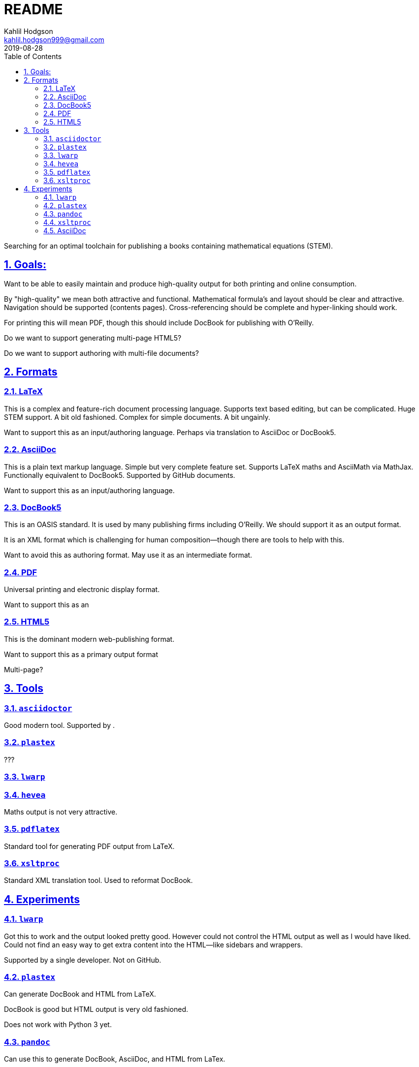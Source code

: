 = README
Kahlil Hodgson <kahlil.hodgson999@gmail.com>
2019-08-28
:doctype: book
:stem: latexmath
:toc: left
:sectnums:
:sectlinks:
:sectanchors:


Searching for an optimal toolchain for publishing a books containing mathematical
equations (STEM).

== Goals:

Want to be able to easily maintain and produce high-quality output for both printing and
online consumption.

By "high-quality" we mean both attractive and functional. Mathematical formula's and
layout should be clear and attractive. Navigation should be supported (contents pages).
Cross-referencing should be complete and hyper-linking should work.

For printing this will mean PDF, though this should include DocBook for publishing with
O'Reilly.

Do we want to support generating multi-page HTML5?

Do we want to support authoring with multi-file documents?

== Formats

=== LaTeX

This is a complex and feature-rich document processing language.
Supports text based editing, but can be complicated.
Huge STEM support.
A bit old fashioned.
Complex for simple documents.
A bit ungainly.

Want to support this as an input/authoring language.
Perhaps via translation to AsciiDoc or DocBook5.

=== AsciiDoc

This is a plain text markup language.
Simple but very complete feature set.
Supports LaTeX maths and AsciiMath via MathJax.
Functionally equivalent to DocBook5.
Supported by GitHub documents.

Want to support this as an input/authoring language.

=== DocBook5

This is an OASIS standard.
It is used by many publishing firms including O'Reilly.
We should support it as an output format.

It is an XML format which is challenging for human composition--though there are tools
to help with this.

Want to avoid this as authoring format.
May use it as an intermediate format.

=== PDF

Universal printing and electronic display format.

Want to support this as an

=== HTML5

This is the dominant modern web-publishing format.

Want to support this as a primary output format

Multi-page?


== Tools

=== `asciidoctor`

Good modern tool. Supported by .


=== `plastex`

???


=== `lwarp`


=== `hevea`

Maths output is not very attractive.


=== `pdflatex`

Standard tool for generating PDF output from LaTeX.


=== `xsltproc`

Standard XML translation tool. Used to reformat DocBook.


== Experiments

=== `lwarp`

Got this to work and the output looked pretty good. However could not control the HTML
output as well as I would have liked.  Could not find an easy way to get extra content
into the HTML--like sidebars and wrappers.

Supported by a single developer. Not on GitHub.

=== `plastex`

Can generate DocBook and HTML from LaTeX.

DocBook is good but HTML output is very old fashioned.

Does not work with Python 3 yet.

=== `pandoc`

Can use this to generate DocBook, AsciiDoc, and HTML from LaTex.

==== LaTeX -> DocBook5


==== LaTeX -> HTML

Looks OK, but could not get the MathJax format to load. Apparently --mathjax and
standalone do not work together.

==== LaTeX -> AsciiDoc

Pretty good conversion. Had to remove some `section` redefinitions to make this work
though.

=== `xsltproc`

Used this to unpack DocBook5 to multi-page (chunked) HTML.

Output still looks very old fashioned out of the box. Have the feeling that this is not
going to be the best approach.

=== AsciiDoc

This is a great format and the tool produces very nice HTML5 output. Very easy to style.

Need to review the experimental multi-page output filter.

==== STEM

Some examples of AsciiDoc stem support.

stem:[\frac{\bar{x}}{\lambda}]

latexmath:[\frac{\bar{x}}{\lambda}]

asciimath:[[[a,b\],[c,d\]\]((n),(k))]

[asciimath]
++++
sqrt(4) = 2
++++
